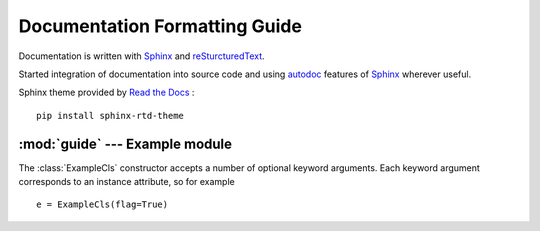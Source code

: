 .. sphinx comments

Documentation Formatting Guide
==============================

Documentation is written with `Sphinx`_ and `reSturcturedText`_.

Started integration of documentation into source code and using `autodoc`_ features of `Sphinx`_ wherever useful.

.. inline link

Sphinx theme provided by `Read the Docs <https://readthedocs.org>`_ : ::

    pip install sphinx-rtd-theme


:mod:`guide` --- Example module
-------------------------------

.. module:: guide
    :synopsis: Example for documentation formatting

.. function:: example_func(a:int, b:str, test:str=None, flag:bool=True) -> None

    Parameters `a` and `b` are positional arguments, argument `test` defaults to ``None`` and `flag` to ``True``.
    Set `a` to ``70`` and `b` to ``'x'`` as an example. Inline code examples :code:`example_func(70, 'x')` or simple
    ``example_func(70, 'x')``

        - arguments: `a`, `b`, `test` and `flags`
        - literal number values: ``1``, ``2`` ... ``999``
        - literal string values: ``'a String'``
        - literal tags: ``(5, 'F000')``
        - inline code: call a :code:`example_func(x)`
        - Python keywords: ``None``, ``True``, ``False``

.. class:: ExampleCls(**kwargs)

    The :class:`ExampleCls` constructor accepts a number of optional keyword
    arguments.  Each keyword argument corresponds to an instance attribute, so
    for example ::

        e = ExampleCls(flag=True)


    .. attribute:: flag

        This is the attribute :attr:`flag`.

        .. versionadded:: 0.9

    .. method:: example_method(flag:bool=False)->None

        Method :meth:`example_method` of class :class:`ExampleCls`

.. _Sphinx: http://www.sphinx-doc.org/en/master/
.. _autodoc: http://www.sphinx-doc.org/en/master/usage/extensions/autodoc.html#module-sphinx.ext.autodoc
.. _reSturcturedText: http://www.sphinx-doc.org/en/master/usage/restructuredtext/index.html